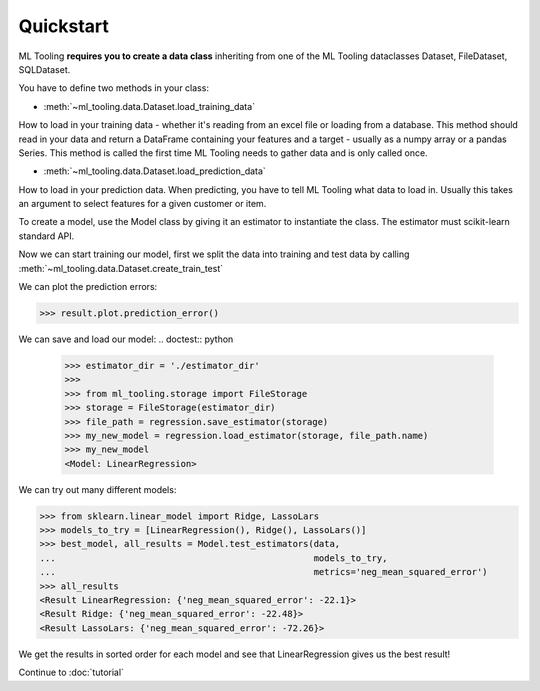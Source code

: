 .. py:currentmodule:: ml_tooling.baseclass.Model
.. _quickstart:

Quickstart
==========
ML Tooling **requires you to create a data class** inheriting from one of the ML Tooling dataclasses
Dataset, FileDataset, SQLDataset.

You have to define two methods in your class:

* :meth:`~ml_tooling.data.Dataset.load_training_data`

How to load in your training data - whether it's reading from an excel file or loading from a database.
This method should read in your data and return a DataFrame containing your features and a target
- usually as a numpy array or a pandas Series.
This method is called the first time ML Tooling needs to gather data and is only called once.


* :meth:`~ml_tooling.data.Dataset.load_prediction_data`

How to load in your prediction data. When predicting, you have to tell ML Tooling what data to load in.
Usually this takes an argument to select features for a given customer or item.

.. doctest::

    >>> from ml_tooling import Model
    >>> from ml_tooling.data import Dataset
    >>> from sklearn.linear_model import LinearRegression
    >>> from sklearn.datasets import load_boston
    >>> import pandas as pd
    >>>
    >>> class BostonData(Dataset):
    ...    def load_training_data(self):
    ...        data = load_boston()
    ...        return pd.DataFrame(data.data, columns=data.feature_names), data.target
    ...
    ...    # Define where to get prediction time data - returning a DataFrame
    ...    def load_prediction_data(self, idx):
    ...        data = load_boston()
    ...        x = pd.DataFrame(data.data, labels=data.feature_names)
    ...        return x.loc[idx] # Return given observation
    >>>
    >>> # Use your data with a given model
    >>> data = BostonData()

To create a model, use the Model class by giving it an estimator to instantiate the class.
The estimator must scikit-learn standard API.

.. doctest::

    >>> regression = Model(LinearRegression())
    >>> regression
    <Model: LinearRegression>

Now we can start training our model, first we split the data into training and test data
by calling :meth:`~ml_tooling.data.Dataset.create_train_test`

.. doctest::

    >>> data.create_train_test()
    <BostonData - Dataset>
    >>> result = regression.score_estimator(data)
    >>> result
    <Result LinearRegression: {'r2': 0.68}>


We can plot the prediction errors:

.. code-block:: python

    >>> result.plot.prediction_error()

.. figure:: plots/prederror.png
    :alt: Plot of prediction errors from Linear Regression


.. testsetup::

    import pathlib
    pathlib.Path('./estimator_dir').mkdir(exist_ok=True)

We can save and load our model:
.. doctest:: python

    >>> estimator_dir = './estimator_dir'
    >>>
    >>> from ml_tooling.storage import FileStorage
    >>> storage = FileStorage(estimator_dir)
    >>> file_path = regression.save_estimator(storage)
    >>> my_new_model = regression.load_estimator(storage, file_path.name)
    >>> my_new_model
    <Model: LinearRegression>

.. testcleanup::

    import shutil
    shutil.rmtree(pathlib.Path('./estimator_dir'))

We can try out many different models:

.. code-block:: python

    >>> from sklearn.linear_model import Ridge, LassoLars
    >>> models_to_try = [LinearRegression(), Ridge(), LassoLars()]
    >>> best_model, all_results = Model.test_estimators(data,
    ...                                                 models_to_try,
    ...                                                 metrics='neg_mean_squared_error')
    >>> all_results
    <Result LinearRegression: {'neg_mean_squared_error': -22.1}>
    <Result Ridge: {'neg_mean_squared_error': -22.48}>
    <Result LassoLars: {'neg_mean_squared_error': -72.26}>

We get the results in sorted order for each model and see that LinearRegression gives us the best result!

Continue to :doc:`tutorial`
